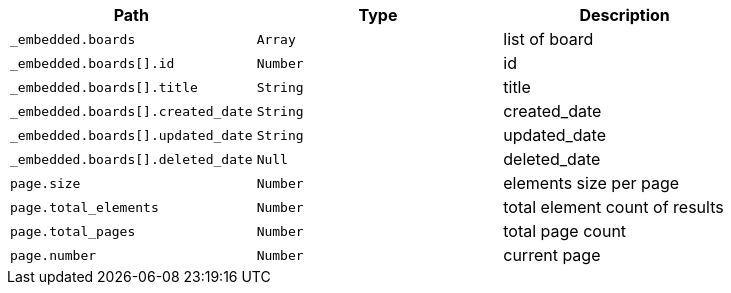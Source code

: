 |===
|Path|Type|Description

|`+_embedded.boards+`
|`+Array+`
|list of board

|`+_embedded.boards[].id+`
|`+Number+`
|id

|`+_embedded.boards[].title+`
|`+String+`
|title

|`+_embedded.boards[].created_date+`
|`+String+`
|created_date

|`+_embedded.boards[].updated_date+`
|`+String+`
|updated_date

|`+_embedded.boards[].deleted_date+`
|`+Null+`
|deleted_date

|`+page.size+`
|`+Number+`
|elements size per page

|`+page.total_elements+`
|`+Number+`
|total element count of results

|`+page.total_pages+`
|`+Number+`
|total page count

|`+page.number+`
|`+Number+`
|current page

|===
